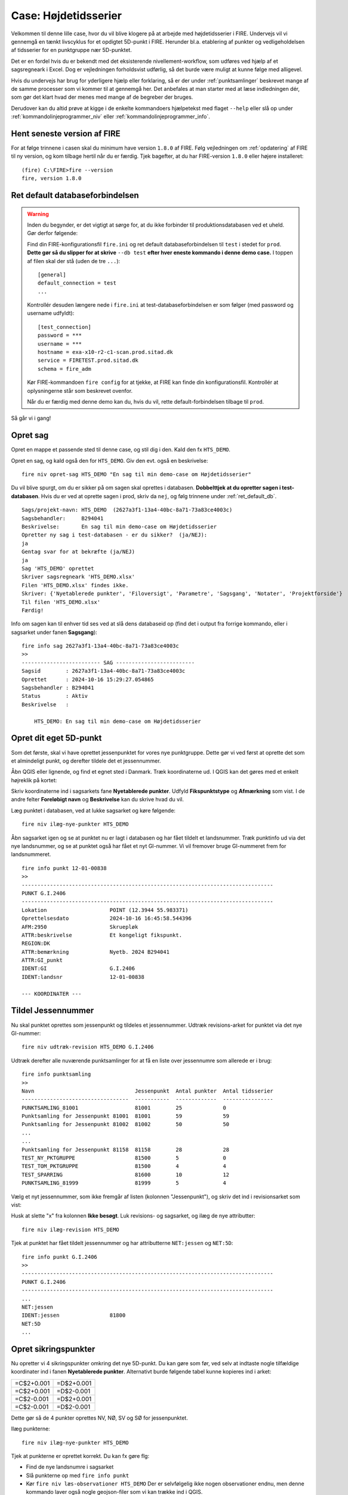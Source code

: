 .. _htscase:

Case: Højdetidsserier
---------------------

Velkommen til denne lille case, hvor du vil blive klogere på at arbejde med
højdetidsserier i FIRE. Undervejs vil vi gennemgå en tænkt livscyklus for et opdigtet
5D-punkt i FIRE. Herunder bl.a. etablering af punkter og vedligeholdelsen af tidsserier
for en punktgruppe nær 5D-punktet.

Det er en fordel hvis du er bekendt med det eksisterende nivellement-workflow, som udføres
ved hjælp af et sagsregneark i Excel. Dog er vejledningen forholdsvist udførlig, så det
burde være muligt at kunne følge med alligevel.

Hvis du undervejs har brug for yderligere hjælp eller forklaring, så er der under
:ref:`punktsamlinger` beskrevet mange af de samme processer som vi kommer til at gennemgå
her. Det anbefales at man starter med at læse indledningen dér, som gør det klart hvad der
menes med mange af de begreber der bruges.

Derudover kan du altid prøve at kigge i de enkelte kommandoers hjælpetekst med flaget
``--help`` eller slå op under :ref:`kommandolinjeprogrammer_niv` eller
:ref:`kommandolinjeprogrammer_info`.

Hent seneste version af FIRE
++++++++++++++++++++++++++++

For at følge trinnene i casen skal du minimum have version ``1.8.0`` af FIRE. Følg
vejledningen om :ref:`opdatering` af FIRE til ny version, og kom tilbage hertil når du er
færdig.
Tjek bagefter, at du har FIRE-version ``1.8.0`` eller højere installeret::

    (fire) C:\FIRE>fire --version
    fire, version 1.8.0

.. _ret_default_db:
Ret default databaseforbindelsen
++++++++++++++++++++++++++++++++

.. warning::

  Inden du begynder, er det vigtigt at sørge for, at du ikke forbinder til
  produktionsdatabasen ved et uheld. Gør derfor følgende::

  Find din FIRE-konfigurationsfil ``fire.ini`` og ret default databaseforbindelsen til
  ``test`` i stedet for ``prod``. **Dette gør så du slipper for at skrive** ``--db test``
  **efter hver eneste kommando i denne demo case.**
  I toppen af filen skal der stå (uden de tre ``...``)::

    [general]
    default_connection = test
    ...

  Kontrollér desuden længere nede i ``fire.ini`` at test-databaseforbindelsen er som følger
  (med password og username udfyldt)::

    [test_connection]
    password = ***
    username = ***
    hostname = exa-x10-r2-c1-scan.prod.sitad.dk
    service = FIRETEST.prod.sitad.dk
    schema = fire_adm

  Kør FIRE-kommandoen ``fire config`` for at tjekke, at FIRE kan finde din
  konfigurationsfil. Kontrollér at oplysningerne står som beskrevet ovenfor.

  Når du er færdig med denne demo kan du, hvis du vil, rette default-forbindelsen tilbage
  til ``prod``.

Så går vi i gang!

Opret sag
++++++++++
Opret en mappe et passende sted til denne case, og stil dig i den. Kald den fx ``HTS_DEMO``.

Opret en sag, og kald også den for ``HTS_DEMO``. Giv den evt. også en beskrivelse::

    fire niv opret-sag HTS_DEMO "En sag til min demo-case om Højdetidsserier"

Du vil blive spurgt, om du er sikker på om sagen skal oprettes i databasen. **Dobbelttjek
at du opretter sagen i test-databasen**. Hvis du er ved at oprette sagen i prod, skriv da ``nej``, og følg trinnene under :ref:`ret_default_db`.

::

    Sags/projekt-navn: HTS_DEMO  (2627a3f1-13a4-40bc-8a71-73a83ce4003c)
    Sagsbehandler:     B294041
    Beskrivelse:       En sag til min demo-case om Højdetidsserier
    Opretter ny sag i test-databasen - er du sikker?  (ja/NEJ):
    ja
    Gentag svar for at bekræfte (ja/NEJ)
    ja
    Sag 'HTS_DEMO' oprettet
    Skriver sagsregneark 'HTS_DEMO.xlsx'
    Filen 'HTS_DEMO.xlsx' findes ikke.
    Skriver: {'Nyetablerede punkter', 'Filoversigt', 'Parametre', 'Sagsgang', 'Notater', 'Projektforside'}
    Til filen 'HTS_DEMO.xlsx'
    Færdig!

Info om sagen kan til enhver tid ses ved at slå dens databaseid op (find det i output fra
forrige kommando, eller i sagsarket under fanen **Sagsgang**)::

    fire info sag 2627a3f1-13a4-40bc-8a71-73a83ce4003c
    >>
    ------------------------- SAG -------------------------
    Sagsid        : 2627a3f1-13a4-40bc-8a71-73a83ce4003c
    Oprettet      : 2024-10-16 15:29:27.054865
    Sagsbehandler : B294041
    Status        : Aktiv
    Beskrivelse   :

        HTS_DEMO: En sag til min demo-case om Højdetidsserier


Opret dit eget 5D-punkt
+++++++++++++++++++++++
Som det første, skal vi have oprettet jessenpunktet for vores nye punktgruppe. Dette gør
vi ved først at oprette det som et almindeligt punkt, og derefter tildele det et jessennummer.

Åbn QGIS eller lignende, og find et egnet sted i Danmark. Træk koordinaterne ud. I QGIS
kan det gøres med et enkelt højreklik på kortet:

.. image:: figures/qgis_ny5d.PNG

Skriv koordinaterne ind i sagsarkets fane **Nyetablerede punkter**. Udfyld
**Fikspunktstype** og **Afmærkning** som vist. I de andre felter **Foreløbigt navn** og **Beskrivelse** kan du skrive hvad du vil.

.. image:: figures/nyetableret_5d.PNG

Læg punktet i databasen, ved at lukke sagsarket og køre følgende::

    fire niv ilæg-nye-punkter HTS_DEMO

Åbn sagsarket igen og se at punktet nu er lagt i databasen og har fået tildelt et
landsnummer. Træk punktinfo ud via det nye landsnummer, og se at punktet også har fået et
nyt GI-nummer. Vi vil fremover bruge GI-nummeret frem for landsnummeret.

::

    fire info punkt 12-01-00838
    >>
    --------------------------------------------------------------------------------
    PUNKT G.I.2406
    --------------------------------------------------------------------------------
    Lokation                    POINT (12.3944 55.983371)
    Oprettelsesdato             2024-10-16 16:45:58.544396
    AFM:2950                    Skruepløk
    ATTR:beskrivelse            Et kongeligt fikspunkt.
    REGION:DK
    ATTR:bemærkning             Nyetb. 2024 B294041
    ATTR:GI_punkt
    IDENT:GI                    G.I.2406
    IDENT:landsnr               12-01-00838

    --- KOORDINATER ---

Tildel Jessennummer
+++++++++++++++++++
Nu skal punktet oprettes som jessenpunkt og tildeles et jessennummer. Udtræk
revisions-arket for punktet via det nye GI-nummer::

    fire niv udtræk-revision HTS_DEMO G.I.2406

Udtræk derefter alle nuværende punktsamlinger for at få en liste over jessennumre som allerede er i brug::

    fire info punktsamling
    >>
    Navn                                Jessenpunkt  Antal punkter  Antal tidsserier
    ----------------------------------  -----------  -------------  ----------------
    PUNKTSAMLING_81001                  81001        25             0
    Punktsamling for Jessenpunkt 81001  81001        59             59
    Punktsamling for Jessenpunkt 81002  81002        50             50
    ...
    ...
    Punktsamling for Jessenpunkt 81158  81158        28             28
    TEST_NY_PKTGRUPPE                   81500        5              0
    TEST_TOM_PKTGRUPPE                  81500        4              4
    TEST_SPARRING                       81600        10             12
    PUNKTSAMLING_81999                  81999        5              4

Vælg et nyt jessennummer, som ikke fremgår af listen (kolonnen "Jessenpunkt"), og skriv det ind i revisionsarket som vist:

.. image:: figures/nyt_jessennr.PNG

Husk at slette "x" fra kolonnen **Ikke besøgt**. Luk revisions- og sagsarket, og ilæg de nye attributter::

    fire niv ilæg-revision HTS_DEMO

Tjek at punktet har fået tildelt jessennummer og har attributterne ``NET:jessen`` og ``NET:5D``::

    fire info punkt G.I.2406
    >>
    --------------------------------------------------------------------------------
    PUNKT G.I.2406
    --------------------------------------------------------------------------------
    ...
    NET:jessen
    IDENT:jessen                81800
    NET:5D
    ...

Opret sikringspunkter
+++++++++++++++++++++

Nu opretter vi 4 sikringspunkter omkring det nye 5D-punkt. Du kan gøre som før, ved selv
at indtaste nogle tilfældige koordinater ind i fanen **Nyetablerede punkter**. Alternativt
burde følgende tabel kunne kopieres ind i arket:

.. list-table::
    :widths: 25 25
    :header-rows: 0

    * - =C$2+0.001
      - =D$2+0.001
    * - =C$2+0.001
      - =D$2-0.001
    * - =C$2-0.001
      - =D$2+0.001
    * - =C$2-0.001
      - =D$2-0.001

Dette gør så de 4 punkter oprettes NV, NØ, SV og SØ for jessenpunktet.

.. image:: figures/nyetableret_sikringsgruppe.PNG

Ilæg punkterne::

    fire niv ilæg-nye-punkter HTS_DEMO

Tjek at punkterne er oprettet korrekt. Du kan fx gøre flg:

* Find de nye landsnumre i sagsarket
* Slå punkterne op med ``fire info punkt``
* Kør ``fire niv læs-observationer HTS_DEMO`` Der er selvfølgelig ikke nogen observationer
  endnu, men denne kommando laver også nogle geojson-filer som vi kan trække ind i QGIS.
* Find den oprettede geojson-fil, fx ``HTS_DEMO-punkter.geojson`` og træk den ind i QGIS::

.. image:: figures/indtræk_geojson.gif



Første opmåling
+++++++++++++++
Der laves nu den første opmåling af vores punktgruppe. Først laver vi nogle indledende
øvelser for at simulere nogle nivellement-observationer, foretaget igennem 2 årtier.

Hent de 4 test-observationsfiler og gem dem i din test-mappe: :download:`test_obs_mgl.zip <test_obs_mgl.zip>`

I filerne er gemt de observationer vi skal bruge til at udjævne og generere tidsserier i
FIRE. Når du har hentet filerne, skulle din mappestruktur gerne se nogenlunde sådan ud:

.. image:: figures/mappestruktur.PNG

Åbn gerne nogle af mgl-filerne. Læg mærke til de generiske punktnavne som indgår::

    Jessenpunkt, Punkt-A, Punkt-D, Punkt-C, Punkt-D


Disse vil vi i det følgende, via lidt søg-og-erstat gymnastik, erstatte med identerne for
de punkter vi lige har oprettet.

Her er skabelonen for søg-og-erstat kommandoerne. Kør alle kommandoerne, hvor du erstatter
punktnavnene med dine egne punkter::

    sed -i 's/Jessenpunkt/MitJessenpunkt/g' test_obs_*.mgl
    sed -i 's/Punkt-A/MitFørstePunkt/g' test_obs_*.mgl
    sed -i 's/Punkt-B/MitAndetPunkt/g' test_obs_*.mgl
    sed -i 's/Punkt-C/MitTredjePunkt/g' test_obs_*.mgl
    sed -i 's/Punkt-D/MitFjerdePunkt/g' test_obs_*.mgl

Her et eksempel på hvordan søg-og-erstat kommandoerne kan se ud::

    sed -i 's/Jessenpunkt/G.I.2406/g' test_obs_*.mgl
    sed -i 's/Punkt-A/12-01-09158/g' test_obs_*.mgl
    sed -i 's/Punkt-B/12-01-09159/g' test_obs_*.mgl
    sed -i 's/Punkt-C/12-01-09160/g' test_obs_*.mgl
    sed -i 's/Punkt-D/12-01-09161/g' test_obs_*.mgl

Indlæs nu observationerne fra den første mgl-fil. Under fanen **Filoversigt** i sagsarket skriver du følgende:

.. image:: figures/filoversigt_2000.PNG

.. warning::

    Pga. en mindre, ikke-fatal fejl/uhensigtsmæssighed, som netop er opdaget i FIRE, så
    skal du inden du fortsætter slette indholdet af fanen **Nyetablerede punkter**
    med undtagelse af overskrifterne.

    Fejlen gør så Punktoversigten bliver oprettet med dubletter af de nyoprettede punkter,
    hvis kanoniske ident er forskellig fra landsnummeret, dvs. vores nye GI-punkt.

Luk arket og indlæs observationerne med::

    fire niv læs-observationer HTS_DEMO --kotesystem Jessen

Parameteren ``--kotesystem Jessen``, gør så programmet forsøger at finde punkternes seneste
jessenkote samt udfylder kolonnen **System** for dig. Hvis du glemmer at bruge denne
parameter kan du altid bare indtaste det i arket manuelt.

Tjek at punkterne nu står i fanen **Punktoversigt**. Du er nu klar til at oprette en punktgruppe og tidsserier.

.. image:: figures/punktoversigt_1.PNG

Opret punktgruppe og tidsserier
+++++++++++++++++++++++++++++++

Kør følgende kommando. Dette opretter fanerne **Punktgruppe** og **Højdetidsserie** i
sagsarket.

::

    fire niv opret-punktsamling HTS_DEMO --jessenpunkt 81800 --punktoversigt

Åbn sagsarket og rediger formål for punktsamlingen og de 5 tidsserier. Formålene er
fritekst-felter som man kan bruge til fx at give information om hvad punktgruppen og
tidsserierne skal bruges til. De må ikke lades være tomme, men må gerne være kortfattede:

.. image:: figures/punktgruppe_fane_1.PNG
.. image:: figures/højdetidsserier_fane_1.PNG

Læg mærke til, at referencekoten for punktsamlingens jessenpunkt (kolonnen **Jessenkote**)
er angivet til 0. Denne kolonne er kun til info, og ignoreres ved ilægning af
punktsamlingen. Nye punktsamlinger oprettes altid med referencekoten 0.

Ilæg Punktsamlingen og Højdetidsserierne::

    fire niv ilæg-punktsamling HTS_DEMO
    fire niv ilæg-tidsserie HTS_DEMO

Tjek at punktsamlingen og dens tidsserier er lagt i databasen::

    fire info punktsamling PUNKTSAMLING_81800
    >>
    ------------------------- PUNKTSAMLING -------------------------
    Navn          : PUNKTSAMLING_81800
    Formål        : Stabilitetskontrol
    Jessenpunkt   : G.I.2406
    Jessennummer  : 81800
    Jessenkote    : 0 m
    Antal punkter : 5
    --- Punkter ---
    G.I.2406
    12-01-09158
    12-01-09159
    12-01-09160
    12-01-09161
    --- Tidsserier ---
    Navn                                      Antal datapunkter  Type    Referenceramme
    ----------------------------------------  -----------------  ------  ------------------
    G.I.2406_HTS_81800                        0                  Højde   Jessen
    12-01-09161_HTS_81800                     0                  Højde   Jessen
    12-01-09160_HTS_81800                     0                  Højde   Jessen
    12-01-09159_HTS_81800                     0                  Højde   Jessen
    12-01-09158_HTS_81800                     0                  Højde   Jessen


Ret formål
++++++++++
Du har indset, at "Stabilitetskontrol" var en lidt for intetsigende beskrivelse, og beslutter dig for at rette det.

Gå ind i sagsarket og ret punktsamlingens formål til noget andet. Derefter kører du samme kommandoer som før::

    fire niv ilæg-punktsamling HTS_DEMO
    fire info punktsamling PUNKTSAMLING_81800
    >>
    ------------------------- PUNKTSAMLING -------------------------
    Navn          : PUNKTSAMLING_81800
    Formål        : Kontrol af stabilitet
    Jessenpunkt   : G.I.2406
    Jessennummer  : 81800
    Jessenkote    : 0 m
    ...

.. _forste_opmaling:
Beregn første opmåling
++++++++++++++++++++++

Som ved en normal beregning skal man vælge et fastholdt punkt og kote. Når du beskæftiger dig med
tidsserier skal dette svare til en punktsamlings jessenpunkt og referencekote. I
**Punktoversigt** og sætter du et "x" i kolonnen **Fasthold** ud for jessenpunktet, og i
kolonnen **Kote** skriver du 0 som vist:

.. image:: figures/punktoversigt_2.PNG

Beregn nu nye koter::

    fire niv regn HTS_DEMO
    fire niv regn HTS_DEMO

Læg mærke til om fanerne "Hvornår" og "Ny kote" ser ud som vist efter den endelige beregning:

.. image:: figures/endelig_beregning_1.PNG

Ilæg observationer og nyberegnede koter::

    fire niv ilæg-observationer HTS_DEMO
    fire niv ilæg-nye-koter HTS_DEMO

Tjek at tidsserierne har fået nye koter ved at at trække punktsamlingsinformationen ud igen::

    fire info punktsamling PUNKTSAMLING_81800
    >>
    ------------------------- PUNKTSAMLING -------------------------
    Navn          : PUNKTSAMLING_81800
    Formål        : Kontrol af stabilitet
    Jessenpunkt   : G.I.2406
    Jessennummer  : 81800
    Jessenkote    : 0 m
    Antal punkter : 5
    --- Punkter ---
    G.I.2406
    12-01-09158
    12-01-09159
    12-01-09160
    12-01-09161
    --- Tidsserier ---
    Navn                                      Antal datapunkter  Type    Referenceramme
    ----------------------------------------  -----------------  ------  ------------------
    G.I.2406_HTS_81800                        0                  Højde   Jessen
    12-01-09161_HTS_81800                     1                  Højde   Jessen
    12-01-09160_HTS_81800                     1                  Højde   Jessen
    12-01-09159_HTS_81800                     1                  Højde   Jessen
    12-01-09158_HTS_81800                     1                  Højde   Jessen

Læg mærke til antallet af datapunkter i tidsserierne er steget med 1.

Flere opmålinger
++++++++++++++++
Nu simulerer vi at der er gået en årrække med gentagne opmålinger, så her gentager vi
nogle af de samme skridt som før, men for nye observationsfiler. For at spare lidt tid så
springer vi oprettelsen af nye sager for hver opmåling over.

.. note::

    Under normale omstændigheder så skal man efter ilægning af koter og observationer
    huske at lukke sagen med ``fire niv luk-sag``. Dette gør så man via FIRE kan holde
    styr på hvilke sager som mangler endelig beregning og ilægning. Derudover gør det
    bl.a. også så sagsarket gemmes i FIRE.

#. Slet fanerne **Resultat, Endelig beregning** og **Kontrolberegning**.
   Hvis du vil, kan du gemme en kopi af sagsarket, så det er muligt at vende tilbage til
   dette punkt i demoen. Sæt fx årstallet på som endelse: ``HTS_DEMO_2000.xlsx``

#. Gå ind i arket og skriv navnet på den næste observationsfil ind:

   .. image:: figures/filoversigt_2010.PNG

#. Indlæs observationerne::

    fire niv læs-observationer HTS_DEMO --kotesystem Jessen

#. Fasthold jessenpunkt og referencekote på samme måde som under :ref:`forste_opmaling`

#. Udjævn og ilæg observationerne og beregnede koter::

    fire niv regn HTS_DEMO
    fire niv regn HTS_DEMO
    fire niv ilæg-observationer HTS_DEMO
    fire niv ilæg-nye-koter HTS_DEMO

#. Tjek at koterne er ilagt::

    fire info punktsamling PUNKTSAMLING_81800

#. Gentag trinnene 1-6 for de to andre observationsfiler, i kronologisk rækkefølge. Når du
   beregner nye koter, så prøv at bruge parameteren ``--plot``::

    fire niv regn HTS_DEMO --plot

   Dette laver et plot i stil med nedenstående, der viser tidsserierne som er ved at blive
   beregnet. De fremhævede koter med ring om er de nyberegnede koter som endnu ikke er
   lagt i databasen. De andre punkter er dem, som allerede ligger i databasen.

   .. image:: figures/regn_plot.png

Når du er færdig, lukker du sagen::

    fire niv luk-sag HTS_DEMO

Udtræk, plot og analyse af tidsserier
+++++++++++++++++++++++++++++++++++++
Til sidst skal vi se på, hvordan man trækker data om tidsserier ud af FIRE, og laver nogle
simple plots og standardiserede analyser på dem. Prøv at køre nogle af nedenstående
kommandoer.

**Udtræk punktinformation**
::
    (fire) C:\FIRE\HTS_DEMO>fire info punkt 12-01-09161
    >>
    --------------------------------------------------------------------------------
    PUNKT 12-01-09161
    --------------------------------------------------------------------------------
    Lokation                    POINT (12.3934 55.982371)
    Oprettelsesdato             2024-10-16 18:14:19.628235
    AFM:2950                    Skruepløk
    ATTR:beskrivelse            Et firkantet fikspunkt.
    REGION:DK
    ATTR:bemærkning             Nyetb. 2024 B294041
    ATTR:højdefikspunkt
    IDENT:landsnr               12-01-09161

    --- KOORDINATER ---


    --- PUNKTSAMLINGER ---
    Navn                                Jessenpunkt  Antal punkter  Antal tidsserier
    ----------------------------------  -----------  -------------  ----------------
    PUNKTSAMLING_81800                  81800        5              5

    --- TIDSSERIER ---
    Navn                                      Antal datapunkter  Type    Referenceramme
    ----------------------------------------  -----------------  ------  ------------------
    12-01-09161_HTS_81800                     4                  Højde   Jessen


**Udtræk information om punktsamlinger**

::

    (fire) C:\FIRE\HTS_DEMO>fire info punktsamling PUNKTSAMLING_81800
    >>
    ------------------------- PUNKTSAMLING -------------------------
    Navn          : PUNKTSAMLING_81800
    Formål        : Kontrol af stabilitet
    Jessenpunkt   : G.I.2406
    Jessennummer  : 81800
    Jessenkote    : 0 m
    Antal punkter : 5
    --- Punkter ---
    G.I.2406
    12-01-09158
    12-01-09159
    12-01-09160
    12-01-09161
    --- Tidsserier ---
    Navn                                      Antal datapunkter  Type    Referenceramme
    ----------------------------------------  -----------------  ------  ------------------
    G.I.2406_HTS_81800                        0                  Højde   Jessen
    12-01-09161_HTS_81800                     4                  Højde   Jessen
    12-01-09160_HTS_81800                     4                  Højde   Jessen
    12-01-09159_HTS_81800                     4                  Højde   Jessen
    12-01-09158_HTS_81800                     4                  Højde   Jessen


**Udtræk højdetidsserie**

Prøv at udtrække en af dine højdetidsserier::

    (fire-dev) C:\FIRE\HTS_DEMO>fire ts hts 12-01-09161_HTS_81800
    >>

    t                     decimalår   kote     sz
    ───────────────────────────────────────────────────
    2000-01-01 10:00:00   2000.0011   0.0020   0.0000
    2010-01-01 10:00:00   2010.0011   0.0000   0.0000
    2015-01-01 10:00:00   2015.0011   0.0020   0.3000
    2020-01-01 10:00:00   2020.0011   0.0000   0.0000

Det er også muligt at gemme til regneark::

    fire ts hts 12-01-09161_HTS_81800 -f "12-01-09161_HTS_81800.xlsx"

På denne måde kan du trække data ud og lave dine egne analyser af data.

**Plot højdetidsserie**

Lav nogle helt simple plots af dine højdetidsserier::

    fire ts plot-hts 12-01-09161_HTS_81800
    fire ts plot-hts 12-01-09161_HTS_81800 -t fit
    fire ts plot-hts 12-01-09161_HTS_81800 -t konf


**Analyse af højdetidsserier**

Analysér dine højdetidsserier. En simpel analyse der beregner et lineært fit og beretter
om hældningen af fittet samt forskellige statistiske egenskaber ved fittet. Vigtigst er
hypotesetesten, som fortæller om der er belæg for at sige, om punktet er stabilt eller ej.

Analysér én tidsserie::

    fire ts analyse-hts 12-01-09161_HTS_81800

Analysér flere tidsserier::

    fire ts analyse-hts 12-01-09161_HTS_81800 12-01-09160_HTS_81800

Analysér alle tidsserier i punktsamlingen::

    fire ts analyse-hts PUNKTSAMLING_81800

Gem statistik-resultater::

    fire ts analyse-hts PUNKTSAMLING_81800 -f PUNKTSAMLING_81800_statistik.csv

.. note::

    Alle ovenstående ``ts``-kommandoer til udtræk, plot og analyse af højdetidsserier har
    tilsvarende kommandoer til GNSS-tidsserier. Udskift blot ``hts`` med ``gnss``::

        fire ts gnss
        fire ts plot-gnss
        fire ts analyse-gnss
